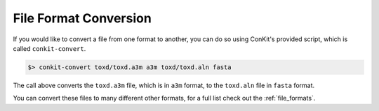 
File Format Conversion
----------------------

If you would like to convert a file from one format to another, you can do so using ConKit's provided script, which is called ``conkit-convert``.

.. code-block:: bash

   $> conkit-convert toxd/toxd.a3m a3m toxd/toxd.aln fasta

The call above converts the ``toxd.a3m`` file, which is in ``a3m`` format, to the ``toxd.aln`` file in ``fasta`` format.

You can convert these files to many different other formats, for a full list check out the :ref:`file_formats`.
